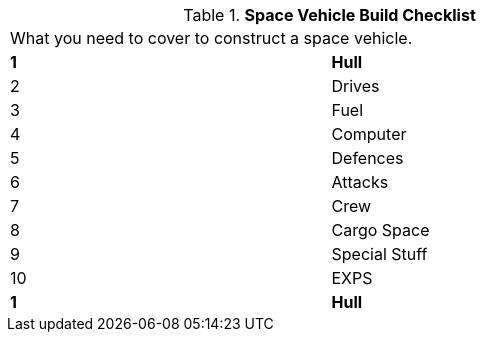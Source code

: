 // Table 52.0 Space Vehicle Build Checklist
.*Space Vehicle Build Checklist*
[width="75%",cols="2*^",frame="all", stripes="even"]
|===
2+<|What you need to cover to construct a space vehicle. 
s|1
s|Hull

|2
|Drives

|3
|Fuel

|4
|Computer

|5
|Defences

|6
|Attacks

|7
|Crew

|8
|Cargo Space

|9
|Special Stuff

|10
|EXPS

s|1
s|Hull


|===
